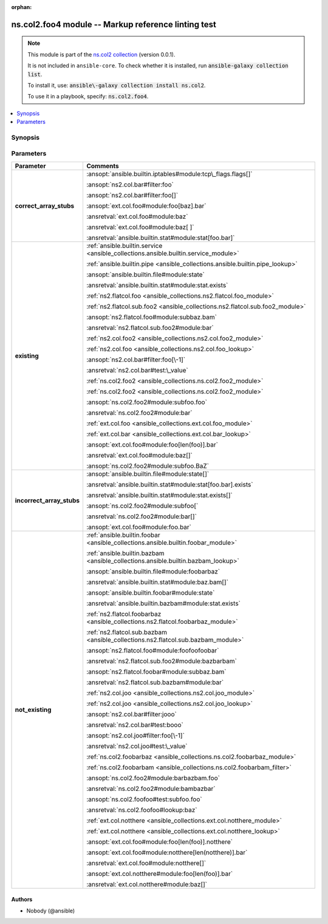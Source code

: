 .. Document meta

:orphan:

.. |antsibull-internal-nbsp| unicode:: 0xA0
    :trim:

.. meta::
  :antsibull-docs: <ANTSIBULL_DOCS_VERSION>

.. Anchors

.. _ansible_collections.ns.col2.foo4_module:

.. Anchors: short name for ansible.builtin

.. Title

ns.col2.foo4 module -- Markup reference linting test
++++++++++++++++++++++++++++++++++++++++++++++++++++

.. Collection note

.. note::
    This module is part of the `ns.col2 collection <https://galaxy.ansible.com/ui/repo/published/ns/col2/>`_ (version 0.0.1).

    It is not included in ``ansible-core``.
    To check whether it is installed, run :code:`ansible-galaxy collection list`.

    To install it, use: :code:`ansible\-galaxy collection install ns.col2`.

    To use it in a playbook, specify: :code:`ns.col2.foo4`.

.. version_added


.. contents::
   :local:
   :depth: 1

.. Deprecated


Synopsis
--------

.. Description



.. Aliases


.. Requirements






.. Options

Parameters
----------

.. tabularcolumns:: \X{1}{3}\X{2}{3}

.. list-table::
  :width: 100%
  :widths: auto
  :header-rows: 1
  :class: longtable ansible-option-table

  * - Parameter
    - Comments

  * - .. raw:: html

        <div class="ansible-option-cell">
        <div class="ansibleOptionAnchor" id="parameter-correct_array_stubs"></div>

      .. _ansible_collections.ns.col2.foo4_module__parameter-correct_array_stubs:

      .. rst-class:: ansible-option-title

      **correct_array_stubs**

      .. raw:: html

        <a class="ansibleOptionLink" href="#parameter-correct_array_stubs" title="Permalink to this option"></a>

      .. ansible-option-type-line::

        :ansible-option-type:`string`

      .. raw:: html

        </div>

    - .. raw:: html

        <div class="ansible-option-cell">

      :ansopt:`ansible.builtin.iptables#module:tcp\_flags.flags[]`

      :ansopt:`ns2.col.bar#filter:foo`

      :ansopt:`ns2.col.bar#filter:foo[]`

      :ansopt:`ext.col.foo#module:foo[baz].bar`

      :ansretval:`ext.col.foo#module:baz`

      :ansretval:`ext.col.foo#module:baz[ ]`

      :ansretval:`ansible.builtin.stat#module:stat[foo.bar]`


      .. raw:: html

        </div>

  * - .. raw:: html

        <div class="ansible-option-cell">
        <div class="ansibleOptionAnchor" id="parameter-existing"></div>

      .. _ansible_collections.ns.col2.foo4_module__parameter-existing:

      .. rst-class:: ansible-option-title

      **existing**

      .. raw:: html

        <a class="ansibleOptionLink" href="#parameter-existing" title="Permalink to this option"></a>

      .. ansible-option-type-line::

        :ansible-option-type:`string`

      .. raw:: html

        </div>

    - .. raw:: html

        <div class="ansible-option-cell">

      :ref:`ansible.builtin.service <ansible_collections.ansible.builtin.service_module>`

      :ref:`ansible.builtin.pipe <ansible_collections.ansible.builtin.pipe_lookup>`

      :ansopt:`ansible.builtin.file#module:state`

      :ansretval:`ansible.builtin.stat#module:stat.exists`

      :ref:`ns2.flatcol.foo <ansible_collections.ns2.flatcol.foo_module>`

      :ref:`ns2.flatcol.sub.foo2 <ansible_collections.ns2.flatcol.sub.foo2_module>`

      :ansopt:`ns2.flatcol.foo#module:subbaz.bam`

      :ansretval:`ns2.flatcol.sub.foo2#module:bar`

      :ref:`ns2.col.foo2 <ansible_collections.ns2.col.foo2_module>`

      :ref:`ns2.col.foo <ansible_collections.ns2.col.foo_lookup>`

      :ansopt:`ns2.col.bar#filter:foo[\-1]`

      :ansretval:`ns2.col.bar#test:\_value`

      :ref:`ns.col2.foo2 <ansible_collections.ns.col2.foo2_module>`

      :ref:`ns.col2.foo2 <ansible_collections.ns.col2.foo2_module>`

      :ansopt:`ns.col2.foo2#module:subfoo.foo`

      :ansretval:`ns.col2.foo2#module:bar`

      :ref:`ext.col.foo <ansible_collections.ext.col.foo_module>`

      :ref:`ext.col.bar <ansible_collections.ext.col.bar_lookup>`

      :ansopt:`ext.col.foo#module:foo[len(foo)].bar`

      :ansretval:`ext.col.foo#module:baz[]`

      :ansopt:`ns.col2.foo2#module:subfoo.BaZ`


      .. raw:: html

        </div>

  * - .. raw:: html

        <div class="ansible-option-cell">
        <div class="ansibleOptionAnchor" id="parameter-incorrect_array_stubs"></div>

      .. _ansible_collections.ns.col2.foo4_module__parameter-incorrect_array_stubs:

      .. rst-class:: ansible-option-title

      **incorrect_array_stubs**

      .. raw:: html

        <a class="ansibleOptionLink" href="#parameter-incorrect_array_stubs" title="Permalink to this option"></a>

      .. ansible-option-type-line::

        :ansible-option-type:`string`

      .. raw:: html

        </div>

    - .. raw:: html

        <div class="ansible-option-cell">

      :ansopt:`ansible.builtin.file#module:state[]`

      :ansretval:`ansible.builtin.stat#module:stat[foo.bar].exists`

      :ansretval:`ansible.builtin.stat#module:stat.exists[]`

      :ansopt:`ns.col2.foo2#module:subfoo[`

      :ansretval:`ns.col2.foo2#module:bar[]`

      :ansopt:`ext.col.foo#module:foo.bar`


      .. raw:: html

        </div>

  * - .. raw:: html

        <div class="ansible-option-cell">
        <div class="ansibleOptionAnchor" id="parameter-not_existing"></div>

      .. _ansible_collections.ns.col2.foo4_module__parameter-not_existing:

      .. rst-class:: ansible-option-title

      **not_existing**

      .. raw:: html

        <a class="ansibleOptionLink" href="#parameter-not_existing" title="Permalink to this option"></a>

      .. ansible-option-type-line::

        :ansible-option-type:`string`

      .. raw:: html

        </div>

    - .. raw:: html

        <div class="ansible-option-cell">

      :ref:`ansible.builtin.foobar <ansible_collections.ansible.builtin.foobar_module>`

      :ref:`ansible.builtin.bazbam <ansible_collections.ansible.builtin.bazbam_lookup>`

      :ansopt:`ansible.builtin.file#module:foobarbaz`

      :ansretval:`ansible.builtin.stat#module:baz.bam[]`

      :ansopt:`ansible.builtin.foobar#module:state`

      :ansretval:`ansible.builtin.bazbam#module:stat.exists`

      :ref:`ns2.flatcol.foobarbaz <ansible_collections.ns2.flatcol.foobarbaz_module>`

      :ref:`ns2.flatcol.sub.bazbam <ansible_collections.ns2.flatcol.sub.bazbam_module>`

      :ansopt:`ns2.flatcol.foo#module:foofoofoobar`

      :ansretval:`ns2.flatcol.sub.foo2#module:bazbarbam`

      :ansopt:`ns2.flatcol.foobar#module:subbaz.bam`

      :ansretval:`ns2.flatcol.sub.bazbam#module:bar`

      :ref:`ns2.col.joo <ansible_collections.ns2.col.joo_module>`

      :ref:`ns2.col.joo <ansible_collections.ns2.col.joo_lookup>`

      :ansopt:`ns2.col.bar#filter:jooo`

      :ansretval:`ns2.col.bar#test:booo`

      :ansopt:`ns2.col.joo#filter:foo[\-1]`

      :ansretval:`ns2.col.joo#test:\_value`

      :ref:`ns.col2.foobarbaz <ansible_collections.ns.col2.foobarbaz_module>`

      :ref:`ns.col2.foobarbam <ansible_collections.ns.col2.foobarbam_filter>`

      :ansopt:`ns.col2.foo2#module:barbazbam.foo`

      :ansretval:`ns.col2.foo2#module:bambazbar`

      :ansopt:`ns.col2.foofoo#test:subfoo.foo`

      :ansretval:`ns.col2.foofoo#lookup:baz`

      :ref:`ext.col.notthere <ansible_collections.ext.col.notthere_module>`

      :ref:`ext.col.notthere <ansible_collections.ext.col.notthere_lookup>`

      :ansopt:`ext.col.foo#module:foo[len(foo)].notthere`

      :ansopt:`ext.col.foo#module:notthere[len(notthere)].bar`

      :ansretval:`ext.col.foo#module:notthere[]`

      :ansopt:`ext.col.notthere#module:foo[len(foo)].bar`

      :ansretval:`ext.col.notthere#module:baz[]`


      .. raw:: html

        </div>


.. Attributes


.. Notes


.. Seealso


.. Examples



.. Facts


.. Return values


..  Status (Presently only deprecated)


.. Authors

Authors
~~~~~~~

- Nobody (@ansible)


.. Extra links


.. Parsing errors
